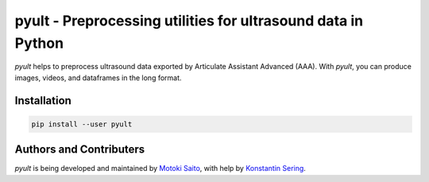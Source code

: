 =============================================================
pyult - Preprocessing utilities for ultrasound data in Python
=============================================================

*pyult* helps to preprocess ultrasound data exported by Articulate Assistant Advanced (AAA). With *pyult*, you can produce images, videos, and dataframes in the long format.


Installation
============

.. code:: bash

    pip install --user pyult



Authors and Contributers
========================

*pyult* is being developed and maintained by `Motoki Saito <https://github.com/msaito8623>`_, with help by `Konstantin Sering <https://github.com/derNarr>`_.

